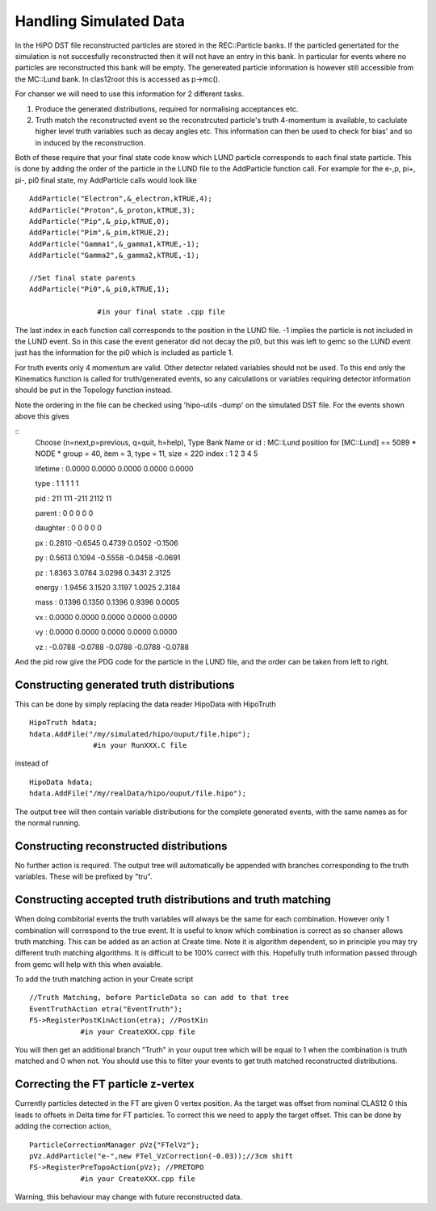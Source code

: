 Handling Simulated Data
~~~~~~~~~~~~~~~~~~~~~~~

In the HiPO DST file reconstructed particles are stored in the REC::Particle
banks. If the particled genertated for the simulation is not succesfully
reconstructed then it will not have an entry in this bank. In particular
for events where no particles are reconstructed this bank will be empty.
The genereated particle information is however still accessible from the
MC::Lund bank. In clas12root this is accessed as p->mc().

For chanser we will need to use this information for 2 different tasks.

1) Produce the generated distributions, required for normalising
   acceptances etc.
2) Truth match the reconstructed event so the reconstrcuted particle's
   truth 4-momentum is available, to caclulate higher level truth variables
   such as decay angles etc. This information can then be used to check
   for bias' and so in induced by the reconstruction.


Both of these require that your final state code know which LUND particle
corresponds to each final state particle. This is done by adding the order of
the particle in the LUND file to the AddParticle function call. For example
for the e-,p, pi+, pi-, pi0 final state, my AddParticle calls would look like

::
   
   AddParticle("Electron",&_electron,kTRUE,4);
   AddParticle("Proton",&_proton,kTRUE,3);
   AddParticle("Pip",&_pip,kTRUE,0);
   AddParticle("Pim",&_pim,kTRUE,2);
   AddParticle("Gamma1",&_gamma1,kTRUE,-1);
   AddParticle("Gamma2",&_gamma2,kTRUE,-1);
 
   //Set final state parents
   AddParticle("Pi0",&_pi0,kTRUE,1);

                   #in your final state .cpp file

The last index in each function call corresponds to the position in the LUND
file. -1 implies the particle is not included in the LUND event. So in this
case the event generator did not decay the pi0, but this was left to gemc
so the LUND event just has the information for the pi0 which is included as
particle 1.

For truth events only 4 momentum are valid. Other detector related variables
should not be used. To this end only the Kinematics function is called for
truth/generated events, so any calculations or variables requiring detector
information should be put in the Topology function instead. 

Note the ordering in the file can be checked using 'hipo-utils -dump' on the
simulated DST file. For the events shown above this gives

::
   Choose (n=next,p=previous, q=quit, h=help), Type Bank Name or id : MC::Lund position for [MC::Lund] == 5089
   * NODE * group =     40, item =   3, type = 11, size =      220
   index :          1         2         3         4         5
   
   lifetime :     0.0000    0.0000    0.0000    0.0000    0.0000

   type :          1         1         1         1         1

   pid :        211       111      -211      2112        11

   parent :          0         0         0         0         0

   daughter :          0         0         0         0         0

   px :     0.2810   -0.6545    0.4739    0.0502   -0.1506

   py :     0.5613    0.1094   -0.5558   -0.0458   -0.0691

   pz :     1.8363    3.0784    3.0298    0.3431    2.3125

   energy :     1.9456    3.1520    3.1197    1.0025    2.3184

   mass :     0.1396    0.1350    0.1396    0.9396    0.0005

   vx :     0.0000    0.0000    0.0000    0.0000    0.0000

   vy :     0.0000    0.0000    0.0000    0.0000    0.0000

   vz :    -0.0788   -0.0788   -0.0788   -0.0788   -0.0788

And the pid row give the PDG code for the particle in the LUND file,
and the order can be taken from left to right.

Constructing generated truth distributions
==========================================

This can be done by simply replacing the data reader HipoData with HipoTruth

::

   HipoTruth hdata;
   hdata.AddFile("/my/simulated/hipo/ouput/file.hipo");
                  #in your RunXXX.C file

instead of
::
   
   HipoData hdata;
   hdata.AddFile("/my/realData/hipo/ouput/file.hipo");


The output tree will then contain variable distributions for the complete
generated events, with the same names as for the normal running.


Constructing reconstructed distributions
========================================

No further action is required. The output tree will automatically be appended
with branches corresponding to the truth variables. These will be prefixed by
"tru".


Constructing accepted truth distributions and truth matching
============================================================

When doing combitorial events the truth variables will always be the same
for each combination. However only 1 combination will correspond to the
true event. It is useful to know which combination is correct as so chanser
allows truth matching. This can be added as an action at Create time. Note
it is algorithm dependent, so in principle you may try different truth matching
algorithms. It is difficult to be 100% correct with this. Hopefully truth
information passed through from gemc will help with this when avaiable.

To add the truth matching action in your Create script
::
   
   //Truth Matching, before ParticleData so can add to that tree
   EventTruthAction etra("EventTruth");
   FS->RegisterPostKinAction(etra); //PostKin
               #in your CreateXXX.cpp file

You will then get an additional branch "Truth" in your ouput tree which will
be equal to 1 when the combination is truth matched and 0 when not. You should
use this to filter your events to get truth matched reconstructed distributions.



Correcting the FT particle z-vertex
===================================

Currently particles detected in the FT are given 0 vertex position. As the
target was offset from nominal CLAS12 0 this leads to offsets in Delta time
for FT particles. To correct this we need to apply the target offset. This
can be done by adding the correction action,

::

   ParticleCorrectionManager pVz{"FTelVz"};
   pVz.AddParticle("e-",new FTel_VzCorrection(-0.03));//3cm shift
   FS->RegisterPreTopoAction(pVz); //PRETOPO
               #in your CreateXXX.cpp file

Warning, this behaviour may change with future reconstructed data.
